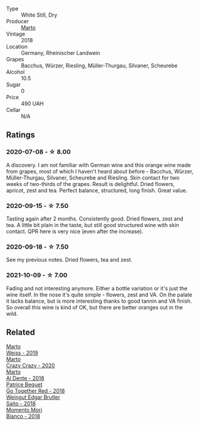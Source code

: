 :PROPERTIES:
:ID:                     cb327124-c3d1-458c-8b6e-12a5a9a2c769
:END:
#+attr_html: :class wine-main-image
[[file:/images/72/b542d8-fab8-4147-8436-297f41c46ade/2020-07-08-15-29-42-5EFAB626-9612-4DBF-A836-8295ED8E170B-1-105-c.webp]]

- Type :: White Still, Dry
- Producer :: [[barberry:/producers/547556c5-86ba-4b9e-a7f9-7776e6963cfc][Marto]]
- Vintage :: 2018
- Location :: Germany, Rheinischer Landwein
- Grapes :: Bacchus, Würzer, Riesling, Müller-Thurgau, Silvaner, Scheurebe
- Alcohol :: 10.5
- Sugar :: 0
- Price :: 490 UAH
- Cellar :: N/A

** Ratings
:PROPERTIES:
:ID:                     6a7c2dd2-cde7-4e33-a197-23b55ca91c70
:END:

*** 2020-07-08 - ☆ 8.00
:PROPERTIES:
:ID:                     b6aee8ea-5ea5-4424-a750-848fd33424bb
:END:

A discovery. I am not familiar with German wine and this orange wine made from grapes, most of which I haven't heard about before - Bacchus, Würzer, Müller-Thurgau, Silvaner, Scheurebe and Riesling. Skin contact for two weeks of two-thirds of the grapes. Result is delightful. Dried flowers, apricot, zest and tea. Perfect balance, structured, long finish. Great value.

*** 2020-09-15 - ☆ 7.50
:PROPERTIES:
:ID:                     2346e434-bf57-4289-beed-dfe631d9e609
:END:

Tasting again after 2 months. Consistently good. Dried flowers, zest and tea. A little bit plain in the taste, but still good structured wine with skin contact. QPR here is very nice (even after the increase).

*** 2020-09-18 - ☆ 7.50
:PROPERTIES:
:ID:                     3d578ee8-abff-417b-b943-fc101888a917
:END:

See my previous notes. Dried flowers, tea and zest.

*** 2021-10-09 - ☆ 7.00
:PROPERTIES:
:ID:                     4621b728-e60a-4bd3-9a80-2d8fe6d76a88
:END:

Fading and not interesting anymore. Either a bottle variation or it's just the wine itself. In the nose it's quite simple - flowers, zest and VA. On the palate it lacks balance, but is more interesting thanks to good tannin and VA finish. So overall this wine is kind of OK, but there are better oranges out in the wild.

** Related
:PROPERTIES:
:ID:                     cdaca724-3e5e-43ef-913b-6b88d92d8b39
:END:

#+begin_export html
<div class="flex-container">
  <a class="flex-item flex-item-left" href="/wines/042cfcdf-fc2e-4716-881b-5546c6124052.html">
    <section class="h text-small text-lighter">Marto</section>
    <section class="h text-bolder">Weiss - 2019</section>
  </a>

  <a class="flex-item flex-item-right" href="/wines/cfd31303-7b5e-40cd-875b-1d4a293ab0a8.html">
    <section class="h text-small text-lighter">Marto</section>
    <section class="h text-bolder">Crazy Crazy - 2020</section>
  </a>

  <a class="flex-item flex-item-left" href="/wines/e3102bb4-81d9-4f82-86aa-4fc322706590.html">
    <section class="h text-small text-lighter">Marto</section>
    <section class="h text-bolder">Al Dente - 2018</section>
  </a>

  <a class="flex-item flex-item-right" href="/wines/369d38ae-163d-4c8d-bc21-1900c8b72a7d.html">
    <section class="h text-small text-lighter">Patrice Beguet</section>
    <section class="h text-bolder">Go Together Red - 2018</section>
  </a>

  <a class="flex-item flex-item-left" href="/wines/b7273268-eb5a-4131-a135-e1cfd610752f.html">
    <section class="h text-small text-lighter">Weingut Edgar Brutler</section>
    <section class="h text-bolder">Saito - 2018</section>
  </a>

  <a class="flex-item flex-item-right" href="/wines/bac7d8e2-273b-4d07-a747-4e8f437eebc7.html">
    <section class="h text-small text-lighter">Momento Mori</section>
    <section class="h text-bolder">Bianco - 2018</section>
  </a>

</div>
#+end_export

